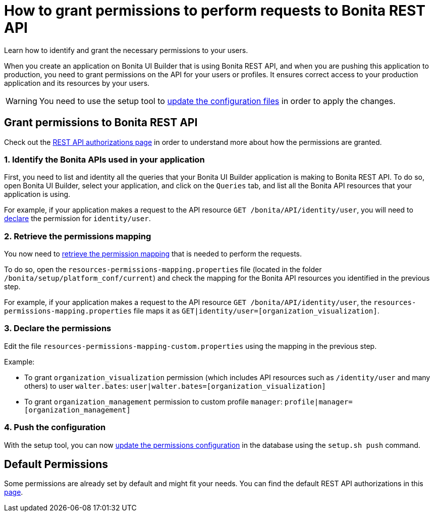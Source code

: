 = How to grant permissions to perform requests to Bonita REST API
:description: Learn how to identify and grant the necessary permissions to your users.

{description}

When you create an application on Bonita UI Builder that is using Bonita REST API, and when you are pushing this application to production, you need to grant permissions on the API for your users or profiles. 
It ensures correct access to your production application and its resources by your users.

[WARNING]
====
You need to use the setup tool to xref:ROOT:bonita-platform-setup.adoc#update_platform_conf[update the configuration files] in order to apply the changes.
====

== Grant permissions to Bonita REST API

Check out the xref:identity:rest-api-authorization.adoc[REST API authorizations page] in order to understand more about how the permissions are granted.

=== 1. Identify the Bonita APIs used in your application

First, you need to list and identity all the queries that your Bonita UI Builder application is making to Bonita REST API.
To do so, open Bonita UI Builder, select your application, and click on the `Queries` tab, and list all the Bonita API resources that your application is using.

For example, if your application makes a request to the API resource `GET /bonita/API/identity/user`, you will need to xref:ui-builder/how-to-declare-permissions-for-rest-api-request.adoc#_3_declare_the_permissions[declare] the permission for `identity/user`.

=== 2. Retrieve the permissions mapping

You now need to xref:identity:rest-api-authorization#resources_permissions_mapping[retrieve the permission mapping] that is needed to perform the requests.

To do so, open the `resources-permissions-mapping.properties` file (located in the folder `/bonita/setup/platform_conf/current`) and check the mapping for the Bonita API resources you identified in the previous step.

For example, if your application makes a request to the API resource `GET /bonita/API/identity/user`, the `resources-permissions-mapping.properties` file maps it as `GET|identity/user=[organization_visualization]`.

=== 3. Declare the permissions

Edit the file `resources-permissions-mapping-custom.properties` using the mapping in the previous step.

Example:

* To grant `organization_visualization` permission (which includes API resources such as `/identity/user` and many others) to user `walter.bates`: `user|walter.bates=[organization_visualization]`
* To grant `organization_management` permission to custom profile  `manager`: `profile|manager=[organization_management]`

=== 4. Push the configuration

With the setup tool, you can now xref:ROOT:bonita-platform-setup.adoc#update_platform_conf[update the permissions configuration] in the database using the `setup.sh push` command.

== Default Permissions

Some permissions are already set by default and might fit your needs. You can find the default REST API authorizations in this xref:identity:api-permissions-overview.adoc[page].


